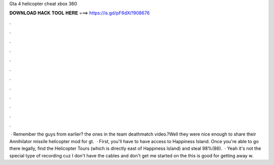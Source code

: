 Gta 4 helicopter cheat xbox 360

𝐃𝐎𝐖𝐍𝐋𝐎𝐀𝐃 𝐇𝐀𝐂𝐊 𝐓𝐎𝐎𝐋 𝐇𝐄𝐑𝐄 ===> https://is.gd/pF6dXi?908676

.

.

.

.

.

.

.

.

.

.

.

.

 · Remember the guys from earlier? the ones in the team deathmatch video.?Well they were nice enough to share their Annihilator missile helicopter mod for gt.  · First, you'll have to have access to Happiness Island. Once you're able to go there legally, find the Helicopter Tours (which is directly east of Happiness Island) and steal 98%(86).  · Yeah it's not the special type of recording cuz I don't have the cables and don't get me started on the  this is good for getting away w.